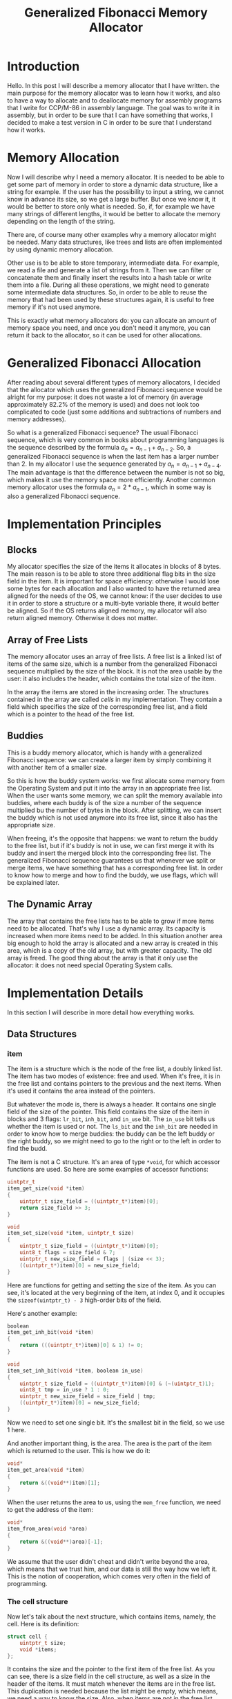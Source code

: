 #+TITLE: Generalized Fibonacci Memory Allocator

#+OPTIONS: toc:2
#+LaTeX_HEADER: \usepackage{tikz}
#+LaTeX_HEADER: \usepackage[final]{pdfpages}
#+Begin_Latex
\pagebreak
#+End_Latex

* Introduction
Hello.  In this post I will describe a memory allocator that I have
written. the main purpose for the memory allocator was to learn how it
works, and also to have a way to allocate and to deallocate memory for
assembly programs that I write for CCP/M-86 in assembly language.  The
goal was to write it in assembly, but in order to be sure that I can
have something that works, I decided to make a test version in C in
order to be sure that I understand how it works.

* Memory Allocation
Now I will describe why I need a memory allocator.  It is needed to be
able to get some part of memory in order to store a dynamic data
structure, like a string for example.  If the user has the possibility
to input a string, we cannot know in advance its size, so we get a
large buffer.  But once we know it, it would be better to store only
what is needed.  So, if, for example we have many strings of different
lengths, it would be better to allocate the memory depending on the
length of the string.

There are, of course many other examples why a memory allocator might
be needed.  Many data structures, like trees and lists are often
implemented by using dynamic memory allocation.

Other use is to be able to store temporary, intermediate data.  For
example, we read a file and generate a list of strings from it.  Then
we can filter or concatenate them and finally insert the results into
a hash table or write them into a file.  During all these operations,
we might need to generate some intermediate data structures.  So, in
order to be able to reuse the memory that had been used by these
structures again, it is useful to free memory if it's not used
anymore.

This is exactly what memory allocators do: you can allocate an amount
of memory space you need, and once you don't need it anymore, you can
return it back to the allocator, so it can be used for other
allocations.

* Generalized Fibonacci Allocation
After reading about several different types of memory allocators, I
decided that the allocator which uses the generalized Fibonacci
sequence would be alright for my purpose: it does not waste a lot of
memory (in average approximately 82.2% of the memory is used) and does
not look too complicated to code (just some additions and subtractions
of numbers and memory addresses).

So what is a generalized Fibonacci sequence?  The usual Fibonacci
sequence, which is very common in books about programming languages is
the sequence described by the formula $a_n = a_{n-1} + a_{n-2}$.  So,
a generalized Fibonacci sequence is when the last item has a larger
number than 2.  In my allocator I use the sequence generated by $a_n =
a_{n-1} + a_{n-4}$.  The main advantage is that the difference between
the number is not so big, which makes it use the memory space more
efficiently.  Another common memory allocator uses the formula $a_n =
2 * a_{n-1}$, which in some way is also a generalized Fibonacci
sequence.

* Implementation Principles
** Blocks
My allocator specifies the size of the items it allocates in blocks of
8 bytes.  The main reason is to be able to store three additional flag
bits in the size field in the item.  It is important for space
efficiency: otherwise I would lose some bytes for each allocation and
I also wanted to have the returned area aligned for the needs of the
OS, we cannot know: if the user decides to use it in order to store a
structure or a multi-byte variable there, it would better be aligned.
So if the OS returns aligned memory, my allocator will also return
aligned memory.  Otherwise it does not matter.

** Array of Free Lists
The memory allocator uses an array of free lists.  A free list is a
linked list of items of the same size, which is a number from the
generalized Fibonacci sequence multiplied by the size of the block.
It is not the area usable by the user: it also includes the header,
which contains the total size of the item.

In the array the items are stored in the increasing order.  The
structures contained in the array are called /cells/ in my
implementation.  They contain a field which specifies the size of the
corresponding free list, and a field which is a pointer to the head of
the free list.

** Buddies
This is a buddy memory allocator, which is handy with a generalized
Fibonacci sequence: we can create a larger item by simply combining it
with another item of a smaller size.

So this is how the buddy system works: we first allocate some memory
from the Operating System and put it into the array in an appropriate
free list.  When the user wants some memory, we can split the memory
available into buddies, where each buddy is of the size a number of
the sequence multiplied bu the number of bytes in the block.  After
splitting, we can insert the buddy which is not used anymore into its
free list, since it also has the appropriate size.

When freeing, it's the opposite that happens: we want to return the
buddy to the free list, but if it's buddy is not in use, we can first
merge it with its buddy and insert the merged block into the
corresponding free list.  The generalized Fibonacci sequence
guarantees us that whenever we split or merge items, we have something
that has a corresponding free list.  In order to know how to merge and
how to find the buddy, we use flags, which will be explained later.

** The Dynamic Array
The array that contains the free lists has to be able to grow if more
items need to be allocated.  That's why I use a dynamic array.  Its
capacity is increased when more items need to be added.  In this
situation another area big enough to hold the array is allocated and a
new array is created in this area, which is a copy of the old array,
but with greater capacity.  The old array is freed.  The good thing
about the array is that it only use the allocator: it does not need
special Operating System calls.

* Implementation Details
In this section I will describe in more detail how everything works.

** Data Structures
*** item
The item is a structure which is the node of the free list, a doubly
linked list.  The item has two modes of existence: free and used.
When it's free, it is in the free list and contains pointers to the
previous and the next items.  When it's used it contains the area
instead of the pointers.

But whatever the mode is, there is always a header.  It contains one
single field of the size of the pointer.  This field contains the size
of the item in blocks and 3 flags: ~lr_bit~, ~inh_bit~, and ~in_use~
bit.  The ~in_use~ bit tells us whether the item is used or not.  The
~ls_bit~ and the ~inh_bit~ are needed in order to know how to merge
buddies: the buddy can be the left buddy or the right buddy, so we
might need to go to the right or to the left in order to find the
budd.

The item is not a C structure.  It's an area of type ~*void~, for
which accessor functions are used.  So here are some examples of
accessor functions:

#+BEGIN_SRC c
uintptr_t
item_get_size(void *item)
{
    uintptr_t size_field = ((uintptr_t*)item)[0];
    return size_field >> 3;
}

void
item_set_size(void *item, uintptr_t size)
{
    uintptr_t size_field = ((uintptr_t*)item)[0];
    uint8_t flags = size_field & 7;
    uintptr_t new_size_field = flags | (size << 3);
    ((uintptr_t*)item)[0] = new_size_field;
}
#+END_SRC

Here are functions for getting and setting the size of the item.  As
you can see, it's located at the very beginning of the item, at index
0, and it occupies the ~sizeof(uintptr_t) - 3~ high-order bits of the
field.

Here's another example:

#+BEGIN_SRC c
boolean
item_get_inh_bit(void *item)
{
    return (((uintptr_t*)item)[0] & 1) != 0;
}

void
item_set_inh_bit(void *item, boolean in_use)
{
    uintptr_t size_field = ((uintptr_t*)item)[0] & (~(uintptr_t)1);
    uint8_t tmp = in_use ? 1 : 0;
    uintptr_t new_size_field = size_field | tmp;
    ((uintptr_t*)item)[0] = new_size_field;
}
#+END_SRC

Now we need to set one single bit.  It's the smallest bit in the
field, so we use 1 here.

And another important thing, is the area.  The area is the part of the
item which is returned to the user.  This is how we do it:

#+BEGIN_SRC c
void*
item_get_area(void *item)
{
    return &((void**)item)[1];
}
#+END_SRC

When the user returns the area to us, using the ~mem_free~ function,
we need to get the address of the item:

#+BEGIN_SRC c
void*
item_from_area(void *area)
{
    return &((void**)area)[-1];
}
#+END_SRC

We assume that the user didn't cheat and didn't write beyond the area,
which means that we trust him, and our data is still the way how we
left it.  This is the notion of cooperation, which comes very often in
the field of programming.

*** The cell structure
Now let's talk about the next structure, which contains items, namely,
the cell.  Here is its definition:

#+BEGIN_SRC c
struct cell {
    uintptr_t size;
    void *items;
};
#+END_SRC

It contains the size and the pointer to the first item of the free
list.  As you can see, there is a size field in the cell structure, as
well as a size in the header of the items.  It must match whenever the
items are in the free list.  This duplication is needed because the
list might be empty, which means, we need a way to know the size.
Also, when items are not in the free list, when they are in use, we
need to know where to return them.

*** The array
#+BEGIN_SRC c
struct array {
    struct cell *data;
    unsigned int size;
    unsigned int capacity;
};
#+END_SRC

Actually, the array is also a structure, and the array is one of its
field: ~data~.  Here also nothing is complicated.  As I already
explained, there is a capacity, which tells how many elements can be
stored in the array, and the ~size~, which tells its current size.

*** mem_list
When we get some chunks of memory from the Operating System, we
organize them into a linked list in order to be able to free them when
needed.  So, every time we use the first size-of-pointer bytes of the
memory area we receive to store the address of the next chunk.  This
way, if the Operating System requires us to free all the allocated
memory before exiting the application, we free it by using this linked
list.

Here are the lines of code that do it:
#+BEGIN_SRC c
    while (mem_list != NULL)
    {
        void *tmp = mem_list;
        mem_list = *((void**)mem_list);
        free(tmp);
    }
#+END_SRC

** Allocation from the Operating System
We need a source for the memory in order to give it to the user.  For
this we use the memory allocator of the Operating System.  But we
don't know how good it is, which means, we should not rely on it too
much.  We should only use it when we need some memory, and only for
large chunks of memory.

For this reason I decided to impose the following rules:
 * There is a minimum amount that we should ask from the OS, which is
   64 times the size of the pointer.
 * When we ask, we ask for a larger amount than the previous time.
 * We do not return memory to the Operating System until the very end,
   when we free everything at the end of the application.

This way we do not assume that the memory allocator of the Operating
System is good or efficient.  It's our job to make the memory
allocation work.  The memory allocator of the Operating system can be
extremely simple.  It can even not be an allocator at all, but just a
pointer in a large amount of memory, since we don't need any complex
functionality from it.  It can very well be the Transient Program Area
(TPA) of CP/M-80.

** The first Items in the Array
The first four items in the array cannot be split because there is
nothing smaller.  This means, in case we need to allocate a lot of
small items, it's better to have these unsplittable items as small as
possible in order to no waste space.

So let's calculate the minimal size, which will be the size of items
of the first free list in the array.

For 64-bit we have blocks of 8 bytes and pointers also of 8 bytes.  An
item has to contain a header, a next pointer and a previous pointer.
Together it makes 24 bytes, which can be stored in 3 blocks.  Thus
the first size will be 3.

For 32 bits blocks are of 8 bytes (it doesn't change) and pointers are
of 4 bytes.  Three pointer-sized fields need 12 bytes, which we can
put in 2 blocks (16 bytes).  That is, the smallest size on a 32-bit
Operating System will be 2.

For a 16-bit Operating System it's similar.  Pointers are 2 bytes and
blocks are 8 bytes.  I use 2 bytes for pointers because I don't want
to make things complicated by using segments.  So we can put 6 bytes
(3 fields) into a single block.  Which makes the smallest size for
items 1.

** The Buddy System
When we allocate memory, we get a chunk of memory that me might have
to split into buddies, and only one of the buddies will be returned to
the user.

When we free memory, we insert an item into the array and it's
possible that we might have to merge it recursively with buddies if
they are not in use.

So the main problem is to find the buddy of an item.  For this we use
two flags: the ~lr_bit~, and the ~inh_bit~.  The ~lr_bit~ tells us if
the buddy is a left buddy or a right buddy.  The ~inh_bit~ is used to
restore the ~lr_bit~ and the ~inh_bit~ of the parent buddy, so that if
we merge, we know if it's a left buddy or the right buddy.

When splitting an item, we set the ~inh_bit~ of the left child to the
~lr_bit~ of the parent and the ~inh_bit~ of the right child to the
~inh_bit~ of the parent.  This allows us not to lose the information
when splitting: when we merge we just get this information back from
where we stored it.

Here is an example:

\begin{tikzpicture}
\tikzset { treenode/.style = {circle, draw=black, align=center} }
\node [treenode] {}
  child { node [treenode] {L \\ 95}
    child { node [treenode] {L \\ 26} }
    child { node [treenode] {L \\ 69}
      child { node [treenode] {R \\ 19}
        child { node [treenode] {L \\ 5} }
        child { node [treenode] {R \\ 14} }
      }
      child { node [treenode] {L \\ 50} }
    }
  }
  child { node [treenode] {/ \\ /} };
\end{tikzpicture}

In this picture we see some examples that illustrate how the
inheritance and the ~lr_bit~ is restored from children.  The
inheritance bit is shown by the letter L or R.

Let's look at the node 69.  It's a right child with left inheritance
bit.  When it's split, the /right/ property goes to the left child as
the inheritance bit and the left property goes to the right child as
inheritance bit.   When the children are merged back, both the
~lr_bit~ and the ~inh_bit~ can be restored.

The same thing happens when we split the node with size 19.  It's a
left child and this property is kept by the left child as its
left-right bit.  The node 14 is the right child, and it's keeping the
inheritance bit.

The root node on the picture actually does not exist.  It's there in
order to show the connection to the /fake right/ node, which does not
contain any area.  It's ~in_use~ bit is set to /true/ in order to stop
the recursion when the children of its left buddy are merging.

** Allocating and Freeing
*** Allocation
Now this is how allocation works.  The first step is to determine the
number of blocks needed.  We are given bytes and we need the number of
blocks.  Also we shouldn't forget about the header, the size of which
is also included in the size of the item.

Once we have the minimal number of blocks, we look for a suitable item
in the array.  Perhaps we find it, perhaps we don't.  If we don't find
it, we need to allocate more memory from the Operating System.

Then, after we have our item, which can come either from the array or
from the OS, we need to split it as much as possible in order to take
as little memory as possible for our needs.

And the last thing is to set the ~in_use~ flag and to calculate the
address of the area (which is actually the address of the item plus
the size of the header).  It's important that the user does not access
the header!  So we return the area.

*** Freeing
Freeing is more or less the opposite of the allocation: we calculate
the address of the item, set the ~in_use~ bit to false, insert the
item into the array and merge the item with free buddies as much as
possible.  It's important to guarantee that whenever we give an item
to the user, we have a place in the array where to put it when it's
freed.

** Array Initialization
The array is a dynamic array: when it reaches its maximal capacity, it
is extended by allocating a bigger array and copying the old data into
the new array, after which the area occupied by the old array is
freed.

One of the important things about the array is that our allocator is
used to extend the array.  For this reason we have to be sure that the
array contains a free list which is able to "accept" our array when we
need to allocate a new one.  After extending the array, we also
initialize the cells for the new array in order to be able to insert
it into its free list, but it's not really a problem, since if the old
array could contain enough bytes for the old array, a twice bigger
array is more likely to have a cell with size big enough because the
size of the array grows linearly, whereas the sizes of free list have
a Fibonacci-like growth, which is exponential.

Now I will show how I calculated the /defines/ for the initialization
of the array.  It's the same for 64 bits, 32 bits and 16 bits, so I'll
only show the 64 bits.

| index | flsz | capacity | array-bytes | area-bytes | store-itself |
|-------+------+----------+-------------+------------+--------------|
|     0 |    3 |        1 |          16 |         16 | true         |
|     1 |    4 |        2 |          32 |         24 | false        |
|     2 |    5 |        4 |          64 |         32 | false        |
|     3 |    7 |        4 |          64 |         48 | false        |
|     4 |   10 |        8 |         128 |         72 | false        |
|     5 |   14 |        8 |         128 |        104 | false        |
|     6 |   19 |        8 |         128 |        144 | true         |
|     7 |   26 |        8 |         128 |        200 | true         |
|     8 |   36 |       16 |         256 |        280 | true         |
|     9 |   50 |       16 |         256 |        392 | true         |
|    10 |   69 |       16 |         256 |        544 | true         |
#+TBLFM: $4=$3*16::$5=($2-1)*8::$6=$5>=$4?true:false::@3$3..@12$3=2^(floor(log($1,2))+1)::@6$2..@12$2=@-4$2+@-1$2

As I have already described, the first size in the array will be 3.
The column name /flsz/ stands for /free list item size in blocks/.

The /capacity/ column says how many cells the array contains.  And the
/array-bytes/ column is the same thing in bytes.

The /area-bytes/ column is how many bytes a free list at the given
index can contain.  And when this value is greater or equal to the
/area-bytes/ value, the column /store-itself/ indicates /true/.
Otherwise it's /false/.

So, after the index 6, the array consistently can store itself.  And
we can be sure of that because the growth of the size of the free
lists is greater than the growth of the capacity.

But I have decided to avoid allocating small amounts of memory space.
For 64 bits it's 512, which corresponds to the row with /index/ 10.
As we see from this table, allocating 544 bytes for the initial array
is completely possible and that's what I do.  Here is the code form
the file ~mem.c~:

#+BEGIN_SRC c
/* 64-bit OS */
#if defined(__x86_64__)
#define MIN_SIZE 3
#define SIZE_1 4
#define SIZE_2 5
#define SIZE_3 7
#define DATA_INIT_BLOCKS 69
#define ARRAY_INIT_SIZE 11
#define ARRAY_INIT_CAPACITY 16
#+END_SRC

Just for info, this is what I do for 32-bit and 16-bit systems:

#+BEGIN_SRC c
/* 32-bit OS */
#elif defined(__386__) || defined(__i386__) || defined(__DJGPP__)
#define MIN_SIZE 2
#define SIZE_1 3
#define SIZE_2 4
#define SIZE_3 5
#define DATA_INIT_BLOCKS 36
#define ARRAY_INIT_SIZE 10
#define ARRAY_INIT_CAPACITY 16

/* 16-bit OS */
#elif defined(__I86__) || defined(__86__)
#define MIN_SIZE 1
#define SIZE_1 2
#define SIZE_2 3
#define SIZE_3 4
#define DATA_INIT_BLOCKS 19
#define ARRAY_INIT_SIZE 9
#define ARRAY_INIT_CAPACITY 16

#else
#error Unsupported Operating System, sorry.
#endif
#+END_SRC

* Portability and Testing
In order not to be completely dependent on only one Operating System,
and in order to know that the fact that I the defines in ~mem.c~
actually serve their purpose, and because I intend to rewrite this
program in assembly for a 16-bit OS, I decided to compile and to test
this allocator on different Operating Systems.

Luckily Linux can compile both 64-bit and 32-bit binaries and run them
through /Valgrind/.  This is very important because it allows me to be
more or less sure that at least 64-bit and 32-bit versions work
correctly.

I have also added some generated content to the allocated areas with a
checksum in order to be sure that it does not get corrupted.  This
way, even if I can not use /Valgrind/ on a 16-bit OS, the fact that it
does not report an error is already a good sign.

** OS tested
So these are the Operating Systems on which I have tested my code:
 * 64-bit Linux with GCC
 * 32-bit Linux with GCC
 * 32-bit Linux with OpenWatcom
 * 32-bit Hurd with GCC
 * 32-bit ArcaOS with OpenWatcom
 * 32-bit DOS with OpenWatcom
 * 16-bit DOS with OpenWatcom

** Makefiles
I have used two compilers in order to compile this project: GCC and
OpenWatcom.  The OpenWatcom compiler uses an archaic version of C,
where variable declarations have to be first in the block, before any
code.  So in order to compile, I had to modify a lot of things in a
lot of places.

In the end I have decided to have two makefiles, for both compilers,
because they are very different and in order to preserve some
consistency in each file.  The first file is GNUmakefile.  It's for
GCC, so that it does not read makefile instead.  Unfortunately,
OpenWatcom does not have a makefile name for itself, so I had to use
"makefile".

* Conclusion and Goodbye
So, this was my little project where I tried to learn a little bit
about memory allocation and to implement a generalized Fibonacci
memory allocator.  Unfortunately it's not enough to be considered a
real memory allocator.  A memory allocator has to be able to work with
multiple threads, which was not the main purpose of this project.  For
this reason I could not compare it to real memory allocator nor find a
test suite which would tell how bad or how good it is.  But for my
purposes, namely, to become more familiar with memory allocations, and
to be ready to write a memory allocator for a 16-bit single-threaded
environment it's exactly what is needed.

See you next time, bye.
